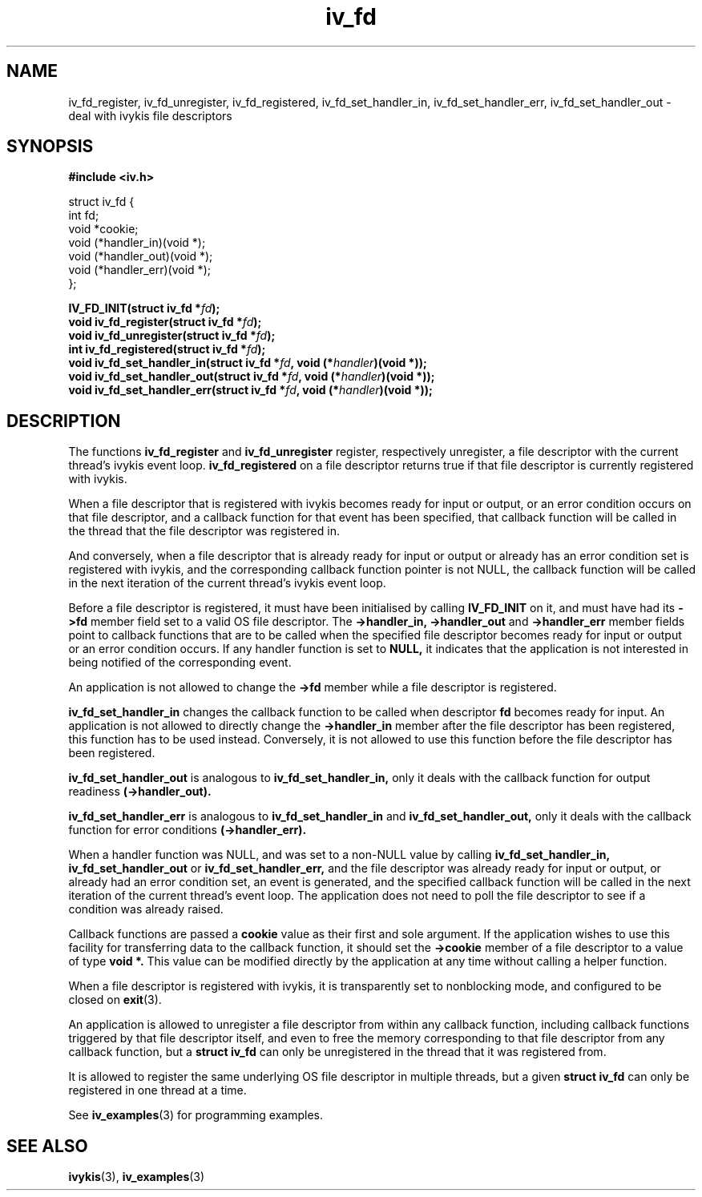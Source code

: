 .\" This man page is Copyright (C) 2003, 2010 Lennert Buytenhek.
.\" Permission is granted to distribute possibly modified copies
.\" of this page provided the header is included verbatim,
.\" and in case of nontrivial modification author and date
.\" of the modification is added to the header.
.TH iv_fd 3 2010-08-15 "ivykis" "ivykis programmer's manual"
.SH NAME
iv_fd_register, iv_fd_unregister, iv_fd_registered, iv_fd_set_handler_in, iv_fd_set_handler_err, iv_fd_set_handler_out \- deal with ivykis file descriptors
.SH SYNOPSIS
.B #include <iv.h>
.sp
.nf
struct iv_fd {
        int             fd;
        void            *cookie;
        void            (*handler_in)(void *);
        void            (*handler_out)(void *);
        void            (*handler_err)(void *);
};
.fi
.sp
.BI "IV_FD_INIT(struct iv_fd *" fd ");"
.br
.BI "void iv_fd_register(struct iv_fd *" fd ");"
.br
.BI "void iv_fd_unregister(struct iv_fd *" fd ");"
.br
.BI "int iv_fd_registered(struct iv_fd *" fd ");"
.br
.BI "void iv_fd_set_handler_in(struct iv_fd *" fd ", void (*" handler ")(void *));"
.br
.BI "void iv_fd_set_handler_out(struct iv_fd *" fd ", void (*" handler ")(void *));"
.br
.BI "void iv_fd_set_handler_err(struct iv_fd *" fd ", void (*" handler ")(void *));"
.br
.SH DESCRIPTION
The functions
.B iv_fd_register
and
.B iv_fd_unregister
register, respectively unregister, a file descriptor with the current
thread's ivykis event loop.
.B iv_fd_registered
on a file descriptor returns true if that file descriptor is currently
registered with ivykis.
.PP
When a file descriptor that is registered with ivykis becomes ready for
input or output, or an error condition occurs on that file descriptor,
and a callback function for that event has been specified, that
callback function will be called in the thread that the file descriptor
was registered in.
.PP
And conversely, when a file descriptor that is already ready for input
or output or already has an error condition set is registered with
ivykis, and the corresponding callback function pointer is not NULL,
the callback function will be called in the next iteration of the
current thread's ivykis event loop.
.PP
Before a file descriptor is registered, it must have been
initialised by calling
.B IV_FD_INIT
on it, and must have had its
.B ->fd
member field set to a valid OS file descriptor.  The
.B ->handler_in, ->handler_out
and
.B ->handler_err
member fields point to callback functions that are to be called when
the specified file descriptor becomes ready for input or output or an
error condition occurs.  If any handler function is set to
.B NULL,
it indicates that the application is not interested in being notified
of the corresponding event.
.PP
An application is not allowed to change the
.B ->fd
member while a file descriptor is registered.
.PP
.B iv_fd_set_handler_in
changes the callback function to be called when descriptor
.B fd
becomes ready for input.  An application is not allowed to directly
change the
.B ->handler_in
member after the file descriptor has been registered, this function
has to be used instead.  Conversely, it is not allowed to use this
function before the file descriptor has been registered.
.PP
.B iv_fd_set_handler_out
is analogous to
.B iv_fd_set_handler_in,
only it deals with the callback function for output readiness
.B (->handler_out).
.PP
.B iv_fd_set_handler_err
is analogous to
.B iv_fd_set_handler_in
and
.B iv_fd_set_handler_out,
only it deals with the callback function for error conditions
.B (->handler_err).
.PP
When a handler function was NULL, and was set to a non-NULL value
by calling
.B iv_fd_set_handler_in, iv_fd_set_handler_out
or
.B iv_fd_set_handler_err,
and the file descriptor was already ready for input or output, or
already had an error condition set, an event is generated, and the
specified callback function will be called in the next iteration of
the current thread's event loop.  The application does not need to
poll the file descriptor to see if a condition was already raised.
.PP
Callback functions are passed a
.B cookie
value as their first and sole argument.  If the application wishes to
use this facility for transferring data to the callback function, it
should set the
.B ->cookie
member of a file descriptor to a value of type
.B void *.
This value can be modified directly by the application at any time
without calling a helper function.
.PP
When a file descriptor is registered with ivykis, it is transparently
set to nonblocking mode, and configured to be closed on
.BR exit (3).
.PP
An application is allowed to unregister a file descriptor from within
any callback function, including callback functions triggered by that
file descriptor itself, and even to free the memory corresponding to
that file descriptor from any callback function, but a
.B struct iv_fd
can only be unregistered in the thread that it was registered from.
.PP
It is allowed to register the same underlying OS file descriptor in
multiple threads, but a given
.B struct iv_fd
can only be registered in one thread at a time.
.PP
See
.BR iv_examples (3)
for programming examples.
.SH "SEE ALSO"
.BR ivykis (3),
.BR iv_examples (3)
